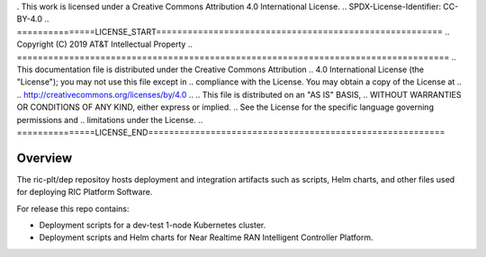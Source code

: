 . This work is licensed under a Creative Commons Attribution 4.0 International License.
.. SPDX-License-Identifier: CC-BY-4.0
.. ===============LICENSE_START=======================================================
.. Copyright (C) 2019 AT&T Intellectual Property
.. ===================================================================================
.. This documentation file is distributed under the Creative Commons Attribution
.. 4.0 International License (the "License"); you may not use this file except in
.. compliance with the License.  You may obtain a copy of the License at
..
.. http://creativecommons.org/licenses/by/4.0
..
.. This file is distributed on an "AS IS" BASIS,
.. WITHOUT WARRANTIES OR CONDITIONS OF ANY KIND, either express or implied.
.. See the License for the specific language governing permissions and
.. limitations under the License.
.. ===============LICENSE_END=========================================================

Overview
========

The ric-plt/dep repositoy hosts deployment and integration artifacts such as scripts, Helm charts, and other files used for deploying RIC Platform Software.

For release this repo contains:

- Deployment scripts for a dev-test 1-node Kubernetes cluster.
- Deployment scripts and Helm charts for Near Realtime RAN Intelligent Controller Platform.
